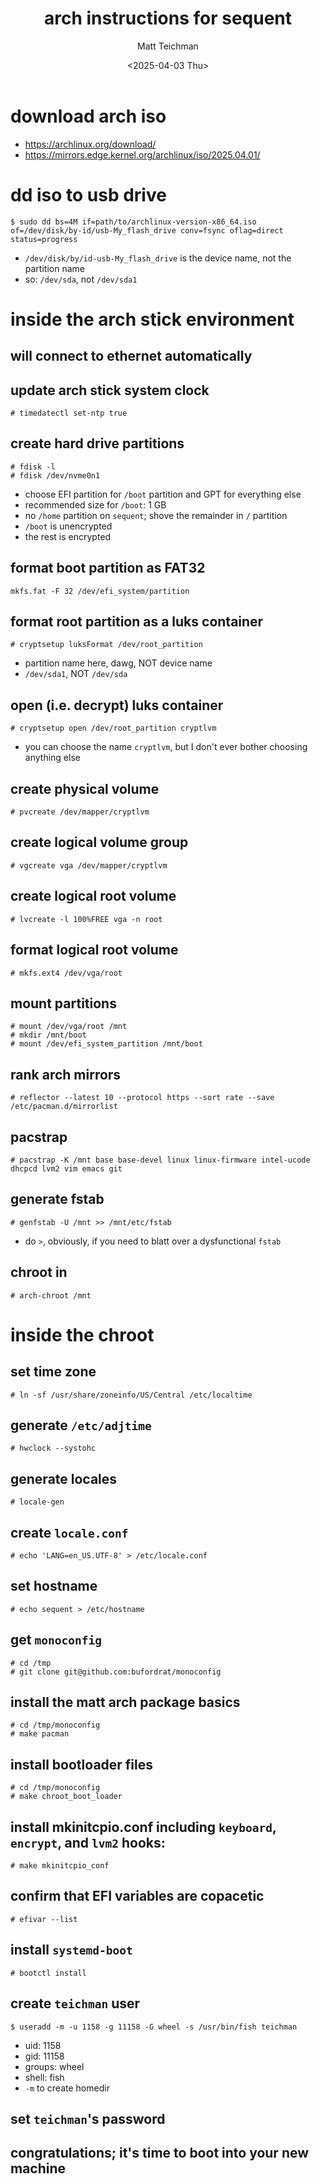 #+TITLE: arch instructions for sequent
#+AUTHOR: Matt Teichman
#+DATE: <2025-04-03 Thu>

* download arch iso
+ https://archlinux.org/download/
+ https://mirrors.edge.kernel.org/archlinux/iso/2025.04.01/
* dd iso to usb drive
#+begin_example
  $ sudo dd bs=4M if=path/to/archlinux-version-x86_64.iso of=/dev/disk/by-id/usb-My_flash_drive conv=fsync oflag=direct status=progress
#+end_example
+ =/dev/disk/by/id-usb-My_flash_drive= is the device name, not the
  partition name
+ so: =/dev/sda=, not =/dev/sda1=
* inside the arch stick environment
** will connect to ethernet automatically
** update arch stick system clock
#+begin_example
  # timedatectl set-ntp true
#+end_example
** create hard drive partitions
#+begin_example
  # fdisk -l
  # fdisk /dev/nvme0n1
#+end_example
+ choose EFI partition for =/boot= partition and GPT for everything
  else
+ recommended size for =/boot=: 1 GB
+ no =/home= partition on =sequent=; shove the remainder in =/=
  partition
+ =/boot= is unencrypted
+ the rest is encrypted
** format boot partition as FAT32
#+begin_example
  mkfs.fat -F 32 /dev/efi_system/partition
#+end_example
** format root partition as a luks container
#+begin_example
  # cryptsetup luksFormat /dev/root_partition
#+end_example
+ partition name here, dawg, NOT device name
+ =/dev/sda1=, NOT =/dev/sda=
** open (i.e. decrypt) luks container
#+begin_example
  # cryptsetup open /dev/root_partition cryptlvm
#+end_example
+ you can choose the name =cryptlvm=, but I don't ever bother choosing
  anything else
** create physical volume
#+begin_example
  # pvcreate /dev/mapper/cryptlvm
#+end_example
** create logical volume group
#+begin_example
  # vgcreate vga /dev/mapper/cryptlvm
#+end_example
** create logical root volume
#+begin_example
  # lvcreate -l 100%FREE vga -n root
#+end_example
** format logical root volume
#+begin_example
  # mkfs.ext4 /dev/vga/root
#+end_example
** mount partitions
#+begin_example
  # mount /dev/vga/root /mnt
  # mkdir /mnt/boot
  # mount /dev/efi_system_partition /mnt/boot
#+end_example
** rank arch mirrors
#+begin_example
  # reflector --latest 10 --protocol https --sort rate --save /etc/pacman.d/mirrorlist
#+end_example
** pacstrap
#+begin_example
  # pacstrap -K /mnt base base-devel linux linux-firmware intel-ucode dhcpcd lvm2 vim emacs git
#+end_example
** generate fstab
#+begin_example
  # genfstab -U /mnt >> /mnt/etc/fstab
#+end_example
+ do =>=, obviously, if you need to blatt over a dysfunctional =fstab=
** chroot in
#+begin_example
  # arch-chroot /mnt
#+end_example
* inside the chroot
** set time zone
#+begin_example
  # ln -sf /usr/share/zoneinfo/US/Central /etc/localtime
#+end_example
** generate =/etc/adjtime=
#+begin_example
  # hwclock --systohc
#+end_example
** generate locales
#+begin_example
  # locale-gen
#+end_example
** create =locale.conf=
#+begin_example
  # echo 'LANG=en_US.UTF-8' > /etc/locale.conf
#+end_example
** set hostname
#+begin_example
  # echo sequent > /etc/hostname
#+end_example
** get =monoconfig=
#+begin_example
  # cd /tmp
  # git clone git@github.com:bufordrat/monoconfig
#+end_example
** install the matt arch package basics
#+begin_example
  # cd /tmp/monoconfig
  # make pacman
#+end_example
** install bootloader files
#+begin_example
  # cd /tmp/monoconfig
  # make chroot_boot_loader
#+end_example
** install mkinitcpio.conf including =keyboard=, =encrypt=, and =lvm2= hooks:
#+begin_example
  # make mkinitcpio_conf
#+end_example
** confirm that EFI variables are copacetic
#+begin_example
  # efivar --list
#+end_example
** install =systemd-boot=
#+begin_example
  # bootctl install
#+end_example
** create =teichman= user
#+begin_example
  $ useradd -m -u 1158 -g 11158 -G wheel -s /usr/bin/fish teichman
#+end_example
+ uid: 1158
+ gid: 11158
+ groups: wheel
+ shell: fish
+ =-m= to create homedir
** set =teichman='s password
** congratulations; it's time to boot into your new machine

